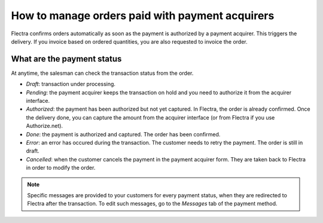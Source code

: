 ===================================================
How to manage orders paid with payment acquirers
===================================================

Flectra confirms orders automatically as soon as the payment is authorized 
by a payment acquirer. This triggers the delivery.
If you invoice based on ordered quantities,
you are also requested to invoice the order.


What are the payment status
===========================
At anytime, the salesman can check the transaction status from the order.

.. image:: media/payment_transaction.png
    :align: center

* *Draft*: transaction under processing.

* *Pending*: the payment acquirer keeps the transaction on hold and you 
  need to authorize it from the acquirer interface.

* *Authorized*: the payment has been authorized but not yet captured.
  In Flectra, the order is already confirmed. Once the delivery done, you
  can capture the amount from the acquirer interface (or from Flectra if you use
  Authorize.net).

* *Done*: the payment is authorized and captured. The order has been confirmed.

* *Error*: an error has occured during the transaction. 
  The customer needs to retry the payment.
  The order is still in draft.

* *Cancelled*: when the customer cancels the payment in the payment acquirer form.
  They are taken back to Flectra in order to modify the order.

.. note:: Specific messages are provided to your customers for every
   payment status, when they are redirected to Flectra after the transaction.
   To edit such messages, go to the *Messages* tab of the payment
   method.
